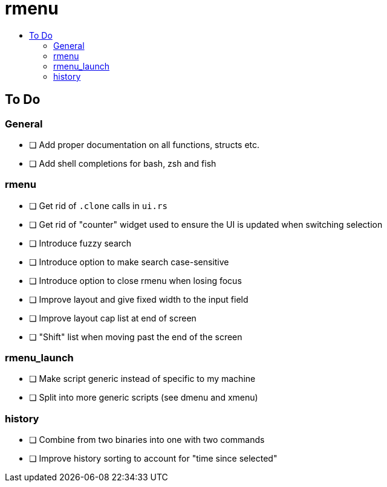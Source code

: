 :toc: macro
:toc-title:
:toclevels: 99
# rmenu

toc::[]

## To Do

### General
- [ ] Add proper documentation on all functions, structs etc.
- [ ] Add shell completions for bash, zsh and fish

### rmenu
- [ ] Get rid of `.clone` calls in `ui.rs`
- [ ] Get rid of "counter" widget used to ensure the UI is updated when switching selection
- [ ] Introduce fuzzy search
- [ ] Introduce option to make search case-sensitive
- [ ] Introduce option to close rmenu when losing focus
- [ ] Improve layout and give fixed width to the input field
- [ ] Improve layout cap list at end of screen
- [ ] "Shift" list when moving past the end of the screen

### rmenu_launch
- [ ] Make script generic instead of specific to my machine
- [ ] Split into more generic scripts (see dmenu and xmenu)

### history
- [ ] Combine from two binaries into one with two commands
- [ ] Improve history sorting to account for "time since selected"
